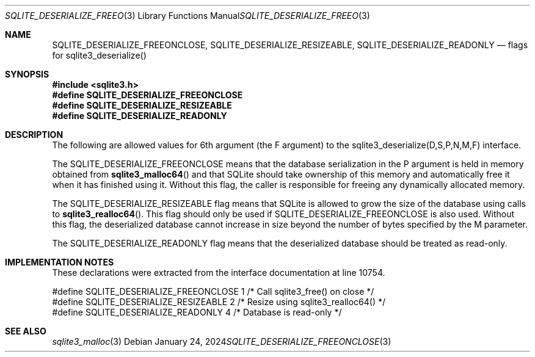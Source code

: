 .Dd January 24, 2024
.Dt SQLITE_DESERIALIZE_FREEONCLOSE 3
.Os
.Sh NAME
.Nm SQLITE_DESERIALIZE_FREEONCLOSE ,
.Nm SQLITE_DESERIALIZE_RESIZEABLE ,
.Nm SQLITE_DESERIALIZE_READONLY
.Nd flags for sqlite3_deserialize()
.Sh SYNOPSIS
.In sqlite3.h
.Fd #define SQLITE_DESERIALIZE_FREEONCLOSE
.Fd #define SQLITE_DESERIALIZE_RESIZEABLE
.Fd #define SQLITE_DESERIALIZE_READONLY
.Sh DESCRIPTION
The following are allowed values for 6th argument (the F argument)
to the sqlite3_deserialize(D,S,P,N,M,F)
interface.
.Pp
The SQLITE_DESERIALIZE_FREEONCLOSE means that the database serialization
in the P argument is held in memory obtained from
.Fn sqlite3_malloc64
and that SQLite should take ownership of this memory and automatically
free it when it has finished using it.
Without this flag, the caller is responsible for freeing any dynamically
allocated memory.
.Pp
The SQLITE_DESERIALIZE_RESIZEABLE flag means that SQLite is allowed
to grow the size of the database using calls to
.Fn sqlite3_realloc64 .
This flag should only be used if SQLITE_DESERIALIZE_FREEONCLOSE is
also used.
Without this flag, the deserialized database cannot increase in size
beyond the number of bytes specified by the M parameter.
.Pp
The SQLITE_DESERIALIZE_READONLY flag means that the deserialized database
should be treated as read-only.
.Sh IMPLEMENTATION NOTES
These declarations were extracted from the
interface documentation at line 10754.
.Bd -literal
#define SQLITE_DESERIALIZE_FREEONCLOSE 1 /* Call sqlite3_free() on close */
#define SQLITE_DESERIALIZE_RESIZEABLE  2 /* Resize using sqlite3_realloc64() */
#define SQLITE_DESERIALIZE_READONLY    4 /* Database is read-only */
.Ed
.Sh SEE ALSO
.Xr sqlite3_malloc 3
